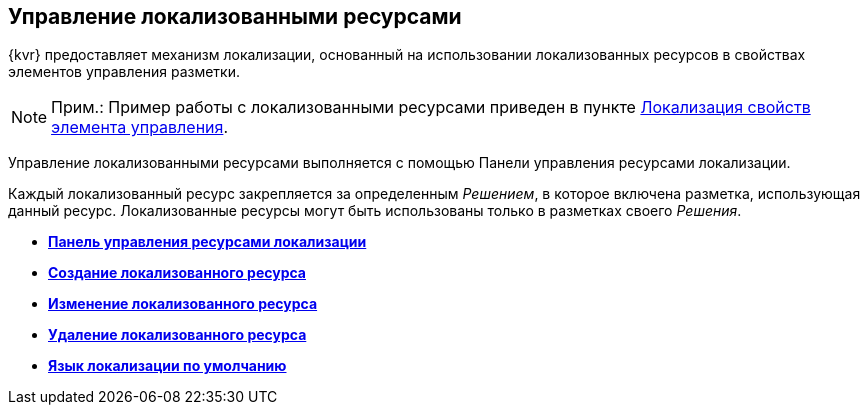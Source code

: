 
== Управление локализованными ресурсами

{kvr} предоставляет механизм локализации, основанный на использовании локализованных ресурсов в свойствах элементов управления разметки.

[NOTE]
====
[.note__title]#Прим.:# Пример работы с локализованными ресурсами приведен в пункте xref:dl_config_localizableprop.adoc[Локализация свойств элемента управления].
====

Управление локализованными ресурсами выполняется с помощью Панели управления ресурсами локализации.

Каждый локализованный ресурс закрепляется за определенным [.dfn .term]_Решением_, в которое включена разметка, использующая данный ресурс. Локализованные ресурсы могут быть использованы только в разметках своего [.dfn .term]_Решения_.

* *xref:localization_opencontrolpanel.adoc[Панель управления ресурсами локализации]* +
* *xref:localization_add.adoc[Создание локализованного ресурса]* +
* *xref:localization_change.adoc[Изменение локализованного ресурса]* +
* *xref:localization_remove.adoc[Удаление локализованного ресурса]* +
* *xref:DefaultLocalizationLang.adoc[Язык локализации по умолчанию]* +
